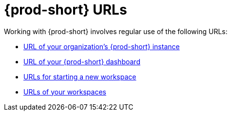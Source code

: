 :_content-type: CONCEPT
:description: {prod-short} URLs
:keywords: url, dashboard, {prod-short}, workspace, workspaces, new-workspace, your-workspace
:navtitle: {prod-short} URLs
// :page-aliases:

[id="uo-prod-short-urls_{context}"]
= {prod-short} URLs

Working with {prod-short} involves regular use of the following URLs:

* xref:url-of-your-organizations-prod-id-instance.adoc[URL of your organization's {prod-short} instance]
* xref:url-of-your-prod-id-dashboard.adoc[URL of your {prod-short} dashboard]
* xref:urls-for-starting-a-new-workspace.adoc[URLs for starting a new workspace]
* xref:urls-of-your-workspaces.adoc[URLs of your workspaces]